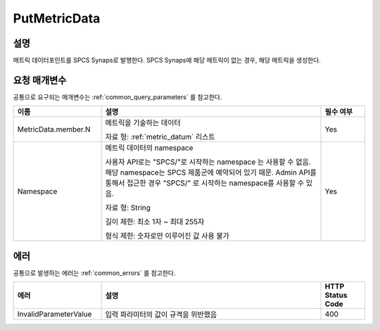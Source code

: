 .. _put_metric_data:

PutMetricData
======================

설명
----
메트릭 데이터포인트를 SPCS Synaps로 발행한다. SPCS Synaps에 해당 메트릭이 없는
경우, 해당 메트릭을 생성한다. 
  
요청 매개변수
-------------
공통으로 요구되는 매개변수는 :ref:`common_query_parameters` 를 참고한다.

.. list-table:: 
   :widths: 20 50 10
   :header-rows: 1

   * - 이름
     - 설명
     - 필수 여부
   * - MetricData.member.N
     - 메트릭을 기술하는 데이터

       자료 형: :ref:`metric_datum` 리스트
     - Yes
   * - Namespace
     - 메트릭 데이터의 namespace
     
       사용자 API로는 "SPCS/"로 시작하는 namespace 는 사용할 수 없음. 해당 
       namespace는 SPCS 제품군에 예약되어 있기 때문. Admin API를 통해서
       접근한 경우 "SPCS/" 로 시작하는 namespace를 사용할 수 있음.
         
       자료 형: String

       길이 제한: 최소 1자 ~ 최대 255자
              
       형식 제한: 숫자로만 이루어진 값 사용 불가
     - Yes
            
에러
----
공통으로 발생하는 에러는 :ref:`common_errors` 를 참고한다.

.. list-table:: 
   :widths: 20 50 10
   :header-rows: 1
   
   * - 에러
     - 설명
     - HTTP Status Code
   * - InvalidParameterValue
     - 입력 파라미터의 값이 규격을 위반했음
     - 400